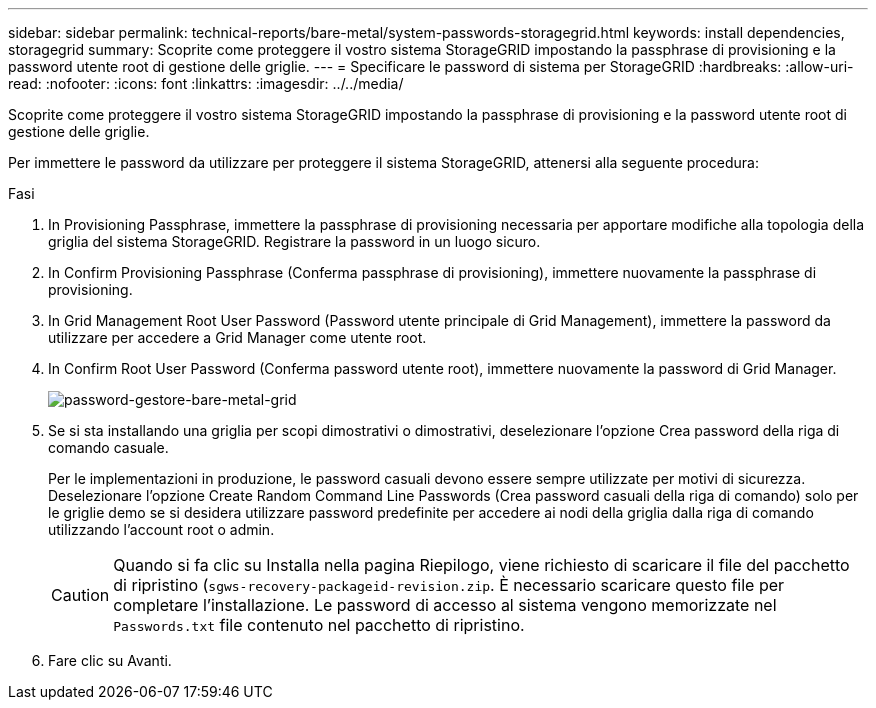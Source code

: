 ---
sidebar: sidebar 
permalink: technical-reports/bare-metal/system-passwords-storagegrid.html 
keywords: install dependencies, storagegrid 
summary: Scoprite come proteggere il vostro sistema StorageGRID impostando la passphrase di provisioning e la password utente root di gestione delle griglie. 
---
= Specificare le password di sistema per StorageGRID
:hardbreaks:
:allow-uri-read: 
:nofooter: 
:icons: font
:linkattrs: 
:imagesdir: ../../media/


[role="lead"]
Scoprite come proteggere il vostro sistema StorageGRID impostando la passphrase di provisioning e la password utente root di gestione delle griglie.

Per immettere le password da utilizzare per proteggere il sistema StorageGRID, attenersi alla seguente procedura:

.Fasi
. In Provisioning Passphrase, immettere la passphrase di provisioning necessaria per apportare modifiche alla topologia della griglia del sistema StorageGRID. Registrare la password in un luogo sicuro.
. In Confirm Provisioning Passphrase (Conferma passphrase di provisioning), immettere nuovamente la passphrase di provisioning.
. In Grid Management Root User Password (Password utente principale di Grid Management), immettere la password da utilizzare per accedere a Grid Manager come utente root.
. In Confirm Root User Password (Conferma password utente root), immettere nuovamente la password di Grid Manager.
+
image:bare-metal-grid-manager-password.png["password-gestore-bare-metal-grid"]

. Se si sta installando una griglia per scopi dimostrativi o dimostrativi, deselezionare l'opzione Crea password della riga di comando casuale.
+
Per le implementazioni in produzione, le password casuali devono essere sempre utilizzate per motivi di sicurezza. Deselezionare l'opzione Create Random Command Line Passwords (Crea password casuali della riga di comando) solo per le griglie demo se si desidera utilizzare password predefinite per accedere ai nodi della griglia dalla riga di comando utilizzando l'account root o admin.

+

CAUTION: Quando si fa clic su Installa nella pagina Riepilogo, viene richiesto di scaricare il file del pacchetto di ripristino (`sgws-recovery-packageid-revision.zip`. È necessario scaricare questo file per completare l'installazione. Le password di accesso al sistema vengono memorizzate nel `Passwords.txt` file contenuto nel pacchetto di ripristino.

. Fare clic su Avanti.

